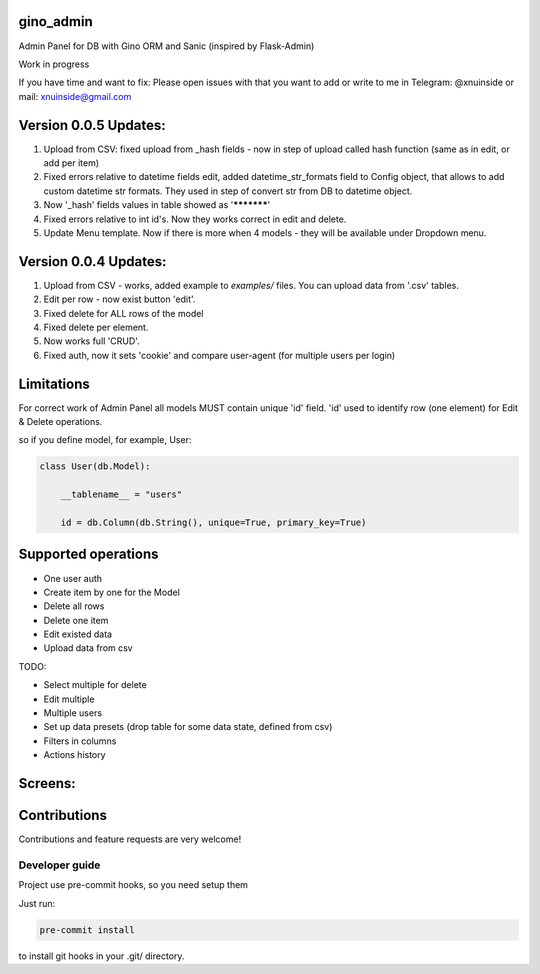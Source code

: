 gino_admin
----------
Admin Panel for DB with Gino ORM and Sanic (inspired by Flask-Admin)

Work in progress

If you have time and want to fix:
Please open issues with that you want to add
or write to me in Telegram: @xnuinside or mail: xnuinside@gmail.com



Version 0.0.5 Updates:
----------------------

1. Upload from CSV: fixed upload from _hash fields - now in step of upload called hash function (same as in edit, or add per item)
2. Fixed errors relative to datetime fields edit, added datetime_str_formats field to Config object, that allows to add custom datetime str formats. They used in step of convert str from DB to datetime object.
3. Now '_hash' fields values in table showed as '***********'
4. Fixed errors relative to int id's. Now they works correct in edit and delete.
5. Update Menu template. Now if there is more when 4 models - they will be available under Dropdown menu.


Version 0.0.4 Updates:
----------------------

1. Upload from CSV - works, added example to `examples/` files. You can upload data from '.csv' tables.
2. Edit per row - now exist button 'edit'.
3. Fixed delete for ALL rows of the model
4. Fixed delete per element.
5. Now works full 'CRUD'.
6. Fixed auth, now it sets 'cookie' and compare user-agent (for multiple users per login)



Limitations
-----------

For correct work of Admin Panel all models MUST contain unique 'id' field.
'id' used to identify row (one element) for Edit & Delete operations.

so if you define model, for example, User:

.. code-block:: python

    class User(db.Model):

        __tablename__ = "users"

        id = db.Column(db.String(), unique=True, primary_key=True)


Supported operations
--------------------

- One user auth
- Create item by one for the Model
- Delete all rows
- Delete one item
- Edit existed data
- Upload data from csv


TODO:

- Select multiple for delete
- Edit multiple
- Multiple users
- Set up data presets (drop table for some data state, defined from csv)
- Filters in columns
- Actions history


Screens:
--------

.. image:: https://github.com/xnuinside/gino_admin/blob/master/docs/img/auth.png
  :width: 250
  :alt: Simple auth

.. image:: https://github.com/xnuinside/gino_admin/blob/master/docs/img/add_item.png
  :width: 250
  :alt: Add item

.. image:: https://github.com/xnuinside/gino_admin/blob/master/docs/img/table_view.png
  :width: 250
  :alt: Table view

.. image:: https://github.com/xnuinside/gino_admin/blob/master/docs/img/csv_upload.png
  :width: 250
  :alt: Add rows from CSV upload


Contributions
---------------

Contributions and feature requests are very welcome!


Developer guide
_______________

Project use pre-commit hooks, so you need setup them

Just run:

.. code-block:: python

    pre-commit install

to install git hooks in your .git/ directory.
